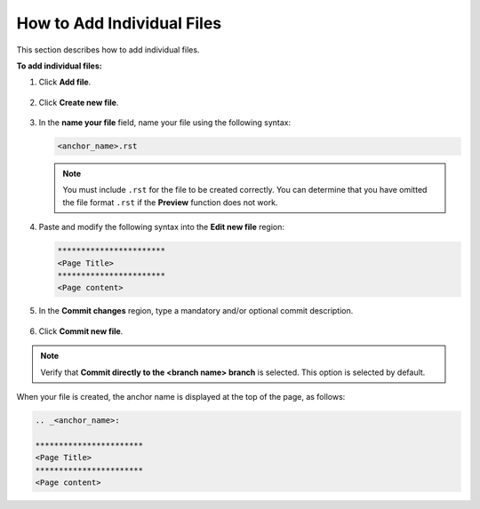 .. _adding_individual_files:

***********************
How to Add Individual Files
***********************
This section describes how to add individual files.

**To add individual files:**

1. Click **Add file**.

    ::

2. Click **Create new file**.

    ::

3. In the **name your file** field, name your file using the following syntax:

   .. code-block:: console

      <anchor_name>.rst

   .. note::  You must include ``.rst`` for the file to be created correctly. You can determine that you have omitted the file format ``.rst`` if the **Preview** function does not work.

4. Paste and modify the following syntax into the **Edit new file** region:

   .. code-block:: console

      ***********************
      <Page Title>
      ***********************
      <Page content>

5. In the **Commit changes** region, type a mandatory and/or optional commit description.

    ::

6. Click **Commit new file**.

.. note::  Verify that **Commit directly to the <branch name> branch** is selected. This option is selected by default.

When your file is created, the anchor name is displayed at the top of the page, as follows:

.. code-block:: console

   .. _<anchor_name>:

   ***********************
   <Page Title>
   ***********************
   <Page content>